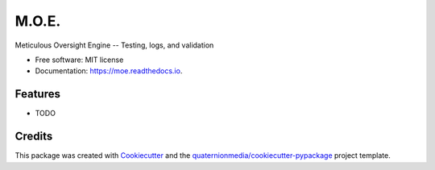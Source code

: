 ======
M.O.E.
======


.. image:: https://img.shields.io/pypi/v/moe.svg
        :target: https://pypi.python.org/pypi/moe

.. image:: https://img.shields.io/travis/quaternionmedia/moe.svg
        :target: https://travis-ci.com/quaternionmedia/moe

.. image:: https://readthedocs.org/projects/moe/badge/?version=latest
        :target: https://moe.readthedocs.io/en/latest/?badge=latest
        :alt: Documentation Status


.. image:: https://pyup.io/repos/github/quaternionmedia/moe/shield.svg
     :target: https://pyup.io/repos/github/quaternionmedia/moe/
     :alt: Updates



Meticulous Oversight Engine -- Testing, logs, and validation


* Free software: MIT license
* Documentation: https://moe.readthedocs.io.


Features
--------

* TODO

Credits
-------

This package was created with Cookiecutter_ and the `quaternionmedia/cookiecutter-pypackage`_ project template.

.. _Cookiecutter: https://github.com/audreyr/cookiecutter
.. _`quaternionmedia/cookiecutter-pypackage`: https://github.com/quaternionmedia/cookiecutter-pypackage

